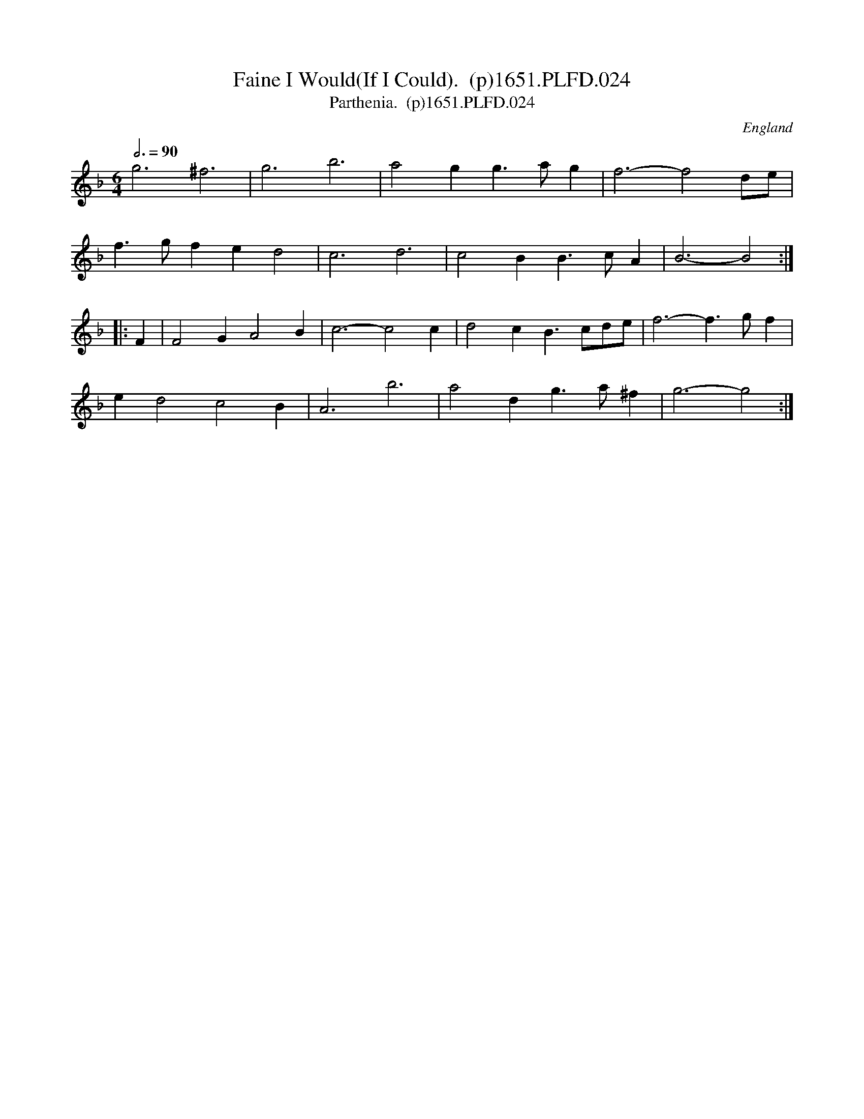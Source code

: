 X:24
T:Faine I Would(If I Could).  (p)1651.PLFD.024
T:Parthenia.  (p)1651.PLFD.024
M:6/4
L:1/4
Q:3/4=90
S:Playford, Dancing Master,1st Ed.,1651.
O:England
H:1651.
Z:Chris Partington.
K:F
g3 ^f3|g3 b3|a2 g g>ag |f3-f2 d/e/|
f>gf e d2|c3 d3|c2 B B>cA|B3-B2:|
|:F|F2 G A2 B|c3-c2c|d2 c B>cd/e/|f3-f>gf|
e d2 c2 B|A3 b3|a2 d g>a^f|g3-g2:|
